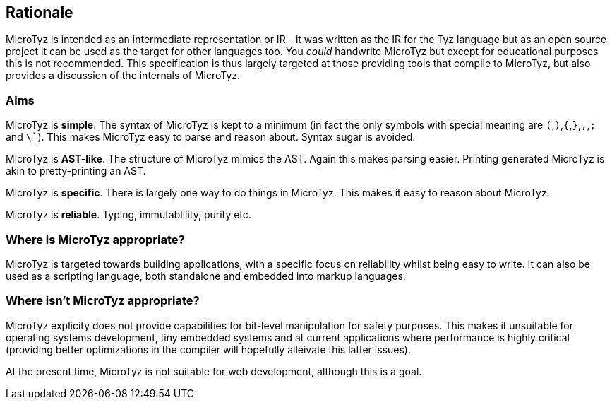 == Rationale

MicroTyz is intended as an intermediate representation or IR - it was written as the IR for the Tyz language but as an open source project it can be used as the target for other languages too.
You _could_ handwrite MicroTyz but except for educational purposes this is not recommended.
This specification is thus largely targeted at those providing tools that compile to MicroTyz, but also provides a discussion of the internals of MicroTyz.

=== Aims

MicroTyz is *simple*.
The syntax of MicroTyz is kept to a minimum (in fact the only symbols with special meaning are `(`,`)`,`{`,`}`,`,`,`;` and `\``).
This makes MicroTyz easy to parse and reason about.
Syntax sugar is avoided.

MicroTyz is *AST-like*.
The structure of MicroTyz mimics the AST.
Again this makes parsing easier.
Printing generated MicroTyz is akin to pretty-printing an AST.

MicroTyz is *specific*.
There is largely one way to do things in MicroTyz.
This makes it easy to reason about MicroTyz.

MicroTyz is *reliable*.
Typing, immutablility, purity etc.

=== Where is MicroTyz appropriate?

MicroTyz is targeted towards building applications, with a specific focus on reliability whilst being easy to write.
It can also be used as a scripting language, both standalone and embedded into markup languages.


=== Where isn't MicroTyz appropriate?

MicroTyz explicity does not provide capabilities for bit-level manipulation for safety purposes.
This makes it unsuitable for operating systems development, tiny embedded systems and at current applications where performance is highly critical (providing better optimizations in the compiler will hopefully alleivate this latter issues).

At the present time, MicroTyz is not suitable for web development, although this is a goal.